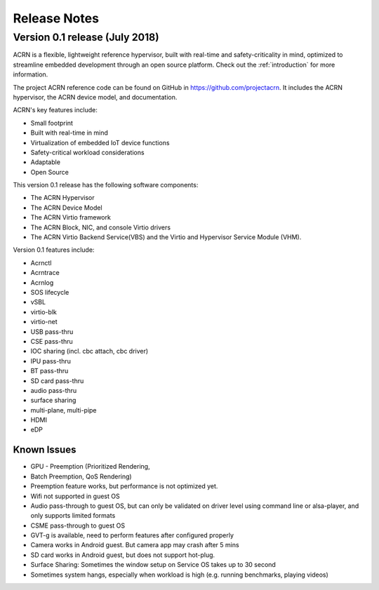 .. _release_notes:

Release Notes
#############

Version 0.1 release (July 2018)
********************************

ACRN is a flexible, lightweight reference hypervisor, built with
real-time and safety-criticality in mind, optimized to streamline
embedded development through an open source platform. Check out the
:ref:`introduction` for more information.

The project ACRN reference code can be found on GitHub in
https://github.com/projectacrn.  It includes the ACRN hypervisor, the
ACRN device model, and documentation.

ACRN's key features include:

* Small footprint
* Built with real-time in mind
* Virtualization of embedded IoT device functions
* Safety-critical workload considerations
* Adaptable
* Open Source

This version 0.1 release has the following software components:

* The ACRN Hypervisor
* The ACRN Device Model
* The ACRN Virtio framework
* The ACRN Block, NIC, and console Virtio drivers
* The ACRN Virtio Backend Service(VBS) and the Virtio and Hypervisor Service Module (VHM).

Version 0.1 features include:

- Acrnctl
- Acrntrace
- Acrnlog
- SOS lifecycle
- vSBL
- virtio-blk
- virtio-net
- USB pass-thru
- CSE pass-thru
- IOC sharing (incl. cbc attach, cbc driver)
- IPU pass-thru
- BT pass-thru
- SD card pass-thru
- audio pass-thru
- surface sharing
- multi-plane, multi-pipe
- HDMI
- eDP

Known Issues
============

* GPU - Preemption (Prioritized Rendering,
* Batch Preemption, QoS Rendering)
* Preemption feature works, but performance is not optimized yet.
* Wifi not supported in guest OS
* Audio pass-through to guest OS, but can only be validated on driver level
  using command line or alsa-player, and only supports limited formats
* CSME pass-through to guest OS
* GVT-g is available, need to perform features after configured properly
* Camera works in Android guest. But camera app may crash after 5 mins
* SD card works in Android guest, but does not support hot-plug.
* Surface Sharing: Sometimes the window setup on Service OS takes up to 30 second
* Sometimes system hangs, especially when workload is high (e.g. running benchmarks, playing videos)
